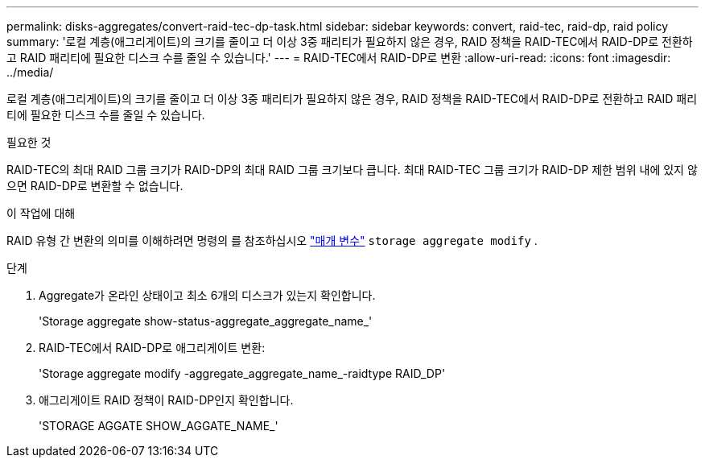 ---
permalink: disks-aggregates/convert-raid-tec-dp-task.html 
sidebar: sidebar 
keywords: convert, raid-tec, raid-dp, raid policy 
summary: '로컬 계층(애그리게이트)의 크기를 줄이고 더 이상 3중 패리티가 필요하지 않은 경우, RAID 정책을 RAID-TEC에서 RAID-DP로 전환하고 RAID 패리티에 필요한 디스크 수를 줄일 수 있습니다.' 
---
= RAID-TEC에서 RAID-DP로 변환
:allow-uri-read: 
:icons: font
:imagesdir: ../media/


[role="lead"]
로컬 계층(애그리게이트)의 크기를 줄이고 더 이상 3중 패리티가 필요하지 않은 경우, RAID 정책을 RAID-TEC에서 RAID-DP로 전환하고 RAID 패리티에 필요한 디스크 수를 줄일 수 있습니다.

.필요한 것
RAID-TEC의 최대 RAID 그룹 크기가 RAID-DP의 최대 RAID 그룹 크기보다 큽니다. 최대 RAID-TEC 그룹 크기가 RAID-DP 제한 범위 내에 있지 않으면 RAID-DP로 변환할 수 없습니다.

.이 작업에 대해
RAID 유형 간 변환의 의미를 이해하려면 명령의 를 참조하십시오 https://docs.netapp.com/us-en/ontap-cli/storage-aggregate-modify.html#parameters["매개 변수"^] `storage aggregate modify` .

.단계
. Aggregate가 온라인 상태이고 최소 6개의 디스크가 있는지 확인합니다.
+
'Storage aggregate show-status-aggregate_aggregate_name_'

. RAID-TEC에서 RAID-DP로 애그리게이트 변환:
+
'Storage aggregate modify -aggregate_aggregate_name_-raidtype RAID_DP'

. 애그리게이트 RAID 정책이 RAID-DP인지 확인합니다.
+
'STORAGE AGGATE SHOW_AGGATE_NAME_'


